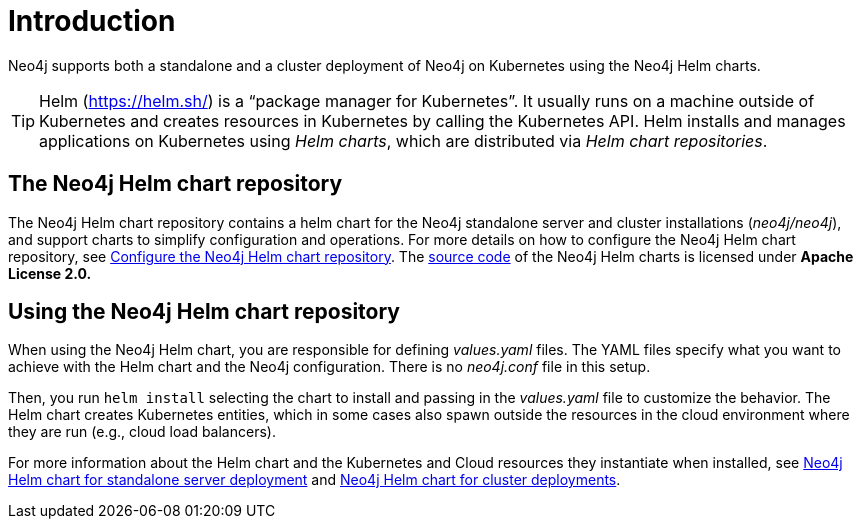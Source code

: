 :description: Introduction to running Neo4j on a Kubernetes cluster using the Neo4j Helm chart.
[[kubernetes-overview]]
= Introduction


Neo4j supports both a standalone and a cluster deployment of Neo4j on Kubernetes using the Neo4j Helm charts.

[TIP]
====
Helm (https://helm.sh/) is a “package manager for Kubernetes”.
It usually runs on a machine outside of Kubernetes and creates resources in Kubernetes by calling the Kubernetes API.
Helm installs and manages applications on Kubernetes using _Helm charts_, which are distributed via _Helm chart repositories_.
====

== The Neo4j Helm chart repository

The Neo4j Helm chart repository contains a helm chart for the Neo4j standalone server and cluster installations (_neo4j/neo4j_), and support charts to simplify configuration and operations.
For more details on how to configure the Neo4j Helm chart repository, see xref:kubernetes/helm-charts-setup.adoc[Configure the Neo4j Helm chart repository].
The https://github.com/neo4j/helm-charts[source code] of the Neo4j Helm charts is licensed under *Apache License 2.0.*

== Using the Neo4j Helm chart repository

When using the Neo4j Helm chart, you are responsible for defining _values.yaml_ files.
The YAML files specify what you want to achieve with the Helm chart and the Neo4j configuration.
There is no _neo4j.conf_ file in this setup.

Then, you run `helm install` selecting the chart to install and passing in the _values.yaml_ file to customize the behavior.
The Helm chart creates Kubernetes entities, which in some cases also spawn outside the resources in the cloud environment where they are run (e.g., cloud load balancers).

For more information about the Helm chart and the Kubernetes and Cloud resources they instantiate when installed, see xref:kubernetes/quickstart-standalone/server-setup.adoc[Neo4j Helm chart for standalone server deployment] and xref:kubernetes/quickstart-cluster/server-setup.adoc[Neo4j Helm chart for cluster deployments].
